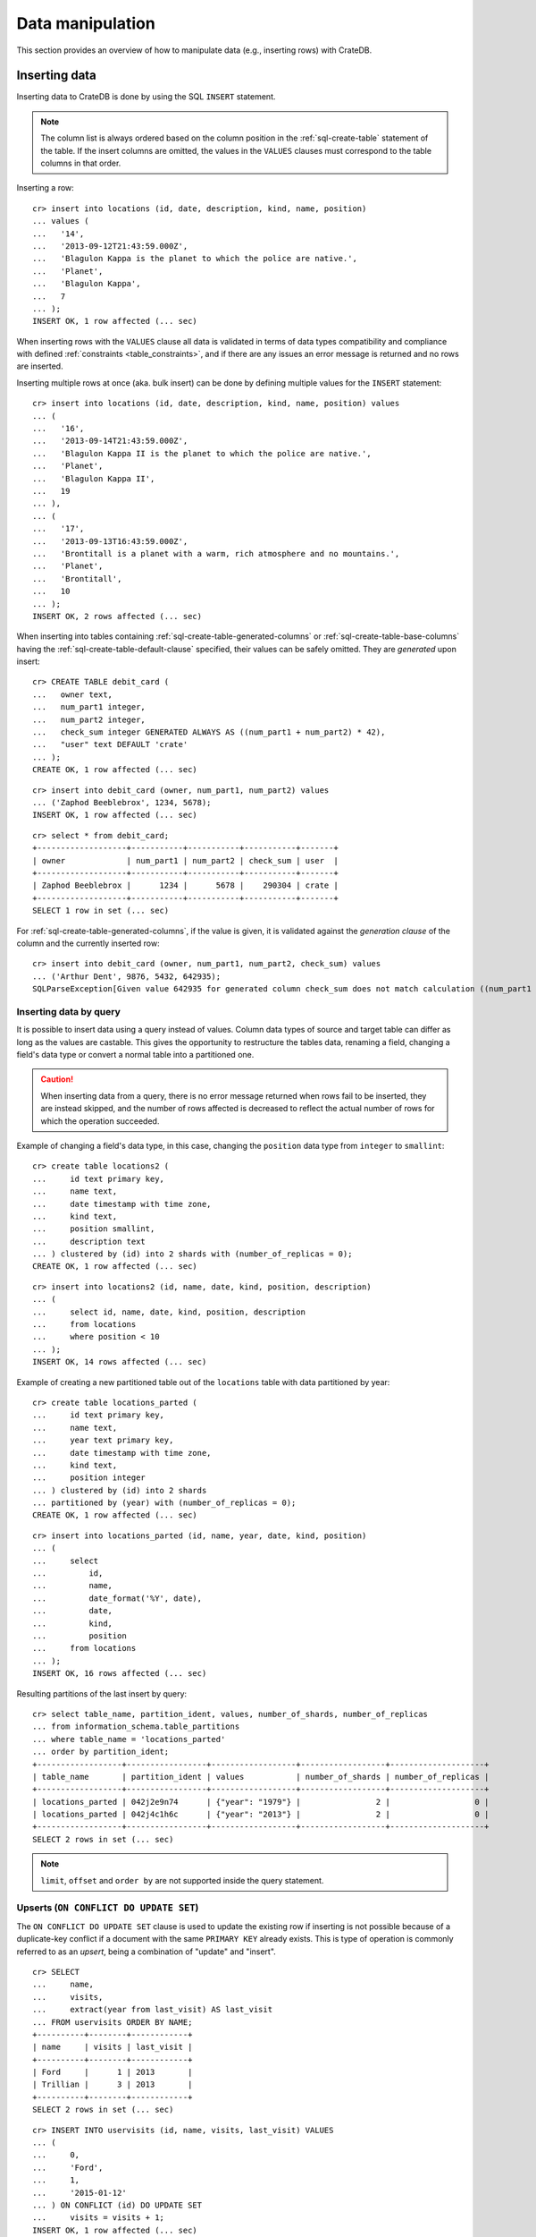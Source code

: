.. highlight:: psql

.. _dml:

=================
Data manipulation
=================

This section provides an overview of how to manipulate data (e.g., inserting
rows) with CrateDB.

.. SEEALSO::

    :ref:`General use: Data definition <ddl>`

    :ref:`General use: Querying <dql>`


.. _dml-inserting-data:

Inserting data
==============

Inserting data to CrateDB is done by using the SQL ``INSERT`` statement.

.. NOTE::

    The column list is always ordered based on the column position in the
    :ref:`sql-create-table` statement of the table. If the insert columns are
    omitted, the values in the ``VALUES`` clauses must correspond to the table
    columns in that order.

Inserting a row::

    cr> insert into locations (id, date, description, kind, name, position)
    ... values (
    ...   '14',
    ...   '2013-09-12T21:43:59.000Z',
    ...   'Blagulon Kappa is the planet to which the police are native.',
    ...   'Planet',
    ...   'Blagulon Kappa',
    ...   7
    ... );
    INSERT OK, 1 row affected (... sec)

When inserting rows with the ``VALUES`` clause all data is validated in terms
of data types compatibility and compliance with defined
:ref:`constraints <table_constraints>`, and if there are any issues an error
message is returned and no rows are inserted.

Inserting multiple rows at once (aka. bulk insert) can be done by defining
multiple values for the ``INSERT`` statement::

    cr> insert into locations (id, date, description, kind, name, position) values
    ... (
    ...   '16',
    ...   '2013-09-14T21:43:59.000Z',
    ...   'Blagulon Kappa II is the planet to which the police are native.',
    ...   'Planet',
    ...   'Blagulon Kappa II',
    ...   19
    ... ),
    ... (
    ...   '17',
    ...   '2013-09-13T16:43:59.000Z',
    ...   'Brontitall is a planet with a warm, rich atmosphere and no mountains.',
    ...   'Planet',
    ...   'Brontitall',
    ...   10
    ... );
    INSERT OK, 2 rows affected (... sec)

When inserting into tables containing :ref:`sql-create-table-generated-columns`
or :ref:`sql-create-table-base-columns` having the
:ref:`sql-create-table-default-clause` specified, their values can be safely
omitted. They are *generated* upon insert:

::

    cr> CREATE TABLE debit_card (
    ...   owner text,
    ...   num_part1 integer,
    ...   num_part2 integer,
    ...   check_sum integer GENERATED ALWAYS AS ((num_part1 + num_part2) * 42),
    ...   "user" text DEFAULT 'crate'
    ... );
    CREATE OK, 1 row affected (... sec)

::

    cr> insert into debit_card (owner, num_part1, num_part2) values
    ... ('Zaphod Beeblebrox', 1234, 5678);
    INSERT OK, 1 row affected (... sec)

.. Hidden: refresh debit_card

    cr> refresh table debit_card
    REFRESH OK, 1 row affected (... sec)

::

    cr> select * from debit_card;
    +-------------------+-----------+-----------+-----------+-------+
    | owner             | num_part1 | num_part2 | check_sum | user  |
    +-------------------+-----------+-----------+-----------+-------+
    | Zaphod Beeblebrox |      1234 |      5678 |    290304 | crate |
    +-------------------+-----------+-----------+-----------+-------+
    SELECT 1 row in set (... sec)

For :ref:`sql-create-table-generated-columns`, if the value is given, it is
validated against the *generation clause* of the column and the currently
inserted row::

    cr> insert into debit_card (owner, num_part1, num_part2, check_sum) values
    ... ('Arthur Dent', 9876, 5432, 642935);
    SQLParseException[Given value 642935 for generated column check_sum does not match calculation ((num_part1 + num_part2) * 42) = 642936]


.. _dml-inserting-by-query:

Inserting data by query
-----------------------

.. Hidden: refresh locations

    cr> refresh table locations
    REFRESH OK, 1 row affected (... sec)

It is possible to insert data using a query instead of values. Column data
types of source and target table can differ as long as the values are castable.
This gives the opportunity to restructure the tables data, renaming a field,
changing a field's data type or convert a normal table into a partitioned one.

.. CAUTION::

    When inserting data from a query, there is no error message returned when
    rows fail to be inserted, they are instead skipped, and the number of
    rows affected is decreased to reflect the actual number of rows for which
    the operation succeeded.

Example of changing a field's data type, in this case, changing the
``position`` data type from ``integer`` to ``smallint``::

    cr> create table locations2 (
    ...     id text primary key,
    ...     name text,
    ...     date timestamp with time zone,
    ...     kind text,
    ...     position smallint,
    ...     description text
    ... ) clustered by (id) into 2 shards with (number_of_replicas = 0);
    CREATE OK, 1 row affected (... sec)

::

    cr> insert into locations2 (id, name, date, kind, position, description)
    ... (
    ...     select id, name, date, kind, position, description
    ...     from locations
    ...     where position < 10
    ... );
    INSERT OK, 14 rows affected (... sec)

.. Hidden: drop previously created table

   cr> drop table locations2
    DROP OK, 1 row affected (... sec)

Example of creating a new partitioned table out of the ``locations`` table with
data partitioned by year::

    cr> create table locations_parted (
    ...     id text primary key,
    ...     name text,
    ...     year text primary key,
    ...     date timestamp with time zone,
    ...     kind text,
    ...     position integer
    ... ) clustered by (id) into 2 shards
    ... partitioned by (year) with (number_of_replicas = 0);
    CREATE OK, 1 row affected (... sec)

::

    cr> insert into locations_parted (id, name, year, date, kind, position)
    ... (
    ...     select
    ...         id,
    ...         name,
    ...         date_format('%Y', date),
    ...         date,
    ...         kind,
    ...         position
    ...     from locations
    ... );
    INSERT OK, 16 rows affected (... sec)

Resulting partitions of the last insert by query::

    cr> select table_name, partition_ident, values, number_of_shards, number_of_replicas
    ... from information_schema.table_partitions
    ... where table_name = 'locations_parted'
    ... order by partition_ident;
    +------------------+-----------------+------------------+------------------+--------------------+
    | table_name       | partition_ident | values           | number_of_shards | number_of_replicas |
    +------------------+-----------------+------------------+------------------+--------------------+
    | locations_parted | 042j2e9n74      | {"year": "1979"} |                2 |                  0 |
    | locations_parted | 042j4c1h6c      | {"year": "2013"} |                2 |                  0 |
    +------------------+-----------------+------------------+------------------+--------------------+
    SELECT 2 rows in set (... sec)

.. Hidden: drop previously created table

   cr> drop table locations_parted;
    DROP OK, 1 row affected (... sec)

.. NOTE::

   ``limit``, ``offset`` and ``order by`` are not supported inside the query
   statement.


.. _dml-inserting-upserts:

Upserts (``ON CONFLICT DO UPDATE SET``)
---------------------------------------

The ``ON CONFLICT DO UPDATE SET`` clause is used to update the existing row if
inserting is not possible because of a duplicate-key conflict if a document
with the same ``PRIMARY KEY`` already exists. This is type of operation is
commonly referred to as an *upsert*, being a combination of "update" and
"insert".

::

    cr> SELECT
    ...     name,
    ...     visits,
    ...     extract(year from last_visit) AS last_visit
    ... FROM uservisits ORDER BY NAME;
    +----------+--------+------------+
    | name     | visits | last_visit |
    +----------+--------+------------+
    | Ford     |      1 | 2013       |
    | Trillian |      3 | 2013       |
    +----------+--------+------------+
    SELECT 2 rows in set (... sec)

::

    cr> INSERT INTO uservisits (id, name, visits, last_visit) VALUES
    ... (
    ...     0,
    ...     'Ford',
    ...     1,
    ...     '2015-01-12'
    ... ) ON CONFLICT (id) DO UPDATE SET
    ...     visits = visits + 1;
    INSERT OK, 1 row affected (... sec)

.. Hidden: refresh uservisits

    cr> REFRESH TABLE uservisits
    REFRESH OK, 1 row affected (... sec)

::

    cr> SELECT
    ...     name,
    ...     visits,
    ...     extract(year from last_visit) AS last_visit
    ... FROM uservisits WHERE id = 0;
    +------+--------+------------+
    | name | visits | last_visit |
    +------+--------+------------+
    | Ford |      2 | 2013       |
    +------+--------+------------+
    SELECT 1 row in set (... sec)

It's possible to refer to values which would be inserted if no duplicate-key
conflict occurred, by using the special ``excluded`` table. This table is
especially useful in multiple-row inserts, to refer to the current rows
values::

    cr> INSERT INTO uservisits (id, name, visits, last_visit) VALUES
    ... (
    ...     0,
    ...     'Ford',
    ...     2,
    ...     '2016-01-13'
    ... ),
    ... (
    ...     1,
    ...     'Trillian',
    ...     5,
    ...     '2016-01-15'
    ... ) ON CONFLICT (id) DO UPDATE SET
    ...     visits = visits + excluded.visits,
    ...     last_visit = excluded.last_visit;
    INSERT OK, 2 rows affected (... sec)

.. Hidden: refresh uservisits

    cr> REFRESH TABLE uservisits
    REFRESH OK, 1 row affected (... sec)

::

    cr> SELECT
    ...     name,
    ...     visits,
    ...     extract(year from last_visit) AS last_visit
    ... FROM uservisits ORDER BY name;
    +----------+--------+------------+
    | name     | visits | last_visit |
    +----------+--------+------------+
    | Ford     |      4 | 2016       |
    | Trillian |      8 | 2016       |
    +----------+--------+------------+
    SELECT 2 rows in set (... sec)

This can also be done when using a query instead of values::

    cr> CREATE TABLE uservisits2 (
    ...   id integer primary key,
    ...   name text,
    ...   visits integer,
    ...   last_visit timestamp with time zone
    ... ) CLUSTERED BY (id) INTO 2 SHARDS WITH (number_of_replicas = 0);
    CREATE OK, 1 row affected (... sec)

::

    cr> INSERT INTO uservisits2 (id, name, visits, last_visit)
    ... (
    ...     SELECT id, name, visits, last_visit
    ...     FROM uservisits
    ... );
    INSERT OK, 2 rows affected (... sec)

.. Hidden: refresh uservisits2

    cr> REFRESH TABLE uservisits2
    REFRESH OK, 1 row affected (... sec)

::

    cr> INSERT INTO uservisits2 (id, name, visits, last_visit)
    ... (
    ...     SELECT id, name, visits, last_visit
    ...     FROM uservisits
    ... ) ON CONFLICT (id) DO UPDATE SET
    ...     visits = visits + excluded.visits,
    ...     last_visit = excluded.last_visit;
    INSERT OK, 2 rows affected (... sec)

.. Hidden: refresh uservisits2

    cr> REFRESH TABLE uservisits2
    REFRESH OK, 1 row affected (... sec)

::

    cr> SELECT
    ...     name,
    ...     visits,
    ...     extract(year from last_visit) AS last_visit
    ... FROM uservisits ORDER BY name;
    +----------+--------+------------+
    | name     | visits | last_visit |
    +----------+--------+------------+
    | Ford     |      4 | 2016       |
    | Trillian |      8 | 2016       |
    +----------+--------+------------+
    SELECT 2 rows in set (... sec)

.. Hidden: drop previously created table

   cr> DROP TABLE uservisits2
    DROP OK, 1 row affected (... sec)


.. SEEALSO::

    :ref:`SQL syntax: ON CONFLICT DO UPDATE SET
    <sql-insert-on-conflict-do-update>`


.. _dml-updating-data:

Updating data
=============

In order to update documents in CrateDB the SQL ``UPDATE`` statement can be
used::

    cr> update locations set description = 'Updated description'
    ... where name = 'Bartledan';
    UPDATE OK, 1 row affected (... sec)

Updating nested objects is also supported::

    cr> update locations set inhabitants['name'] = 'Human' where name = 'Bartledan';
    UPDATE OK, 1 row affected (... sec)

It's also possible to reference a column within the :ref:`expression
<gloss-expression>`, for example to increment a number like this::

    cr> update locations set position = position + 1 where position < 3;
    UPDATE OK, 6 rows affected (... sec)

.. NOTE::

    If the same documents are updated concurrently an VersionConflictException
    might occur. CrateDB contains a retry logic that tries to resolve the
    conflict automatically.


.. _dml-deleting-data:

Deleting data
=============

Deleting rows in CrateDB is done using the SQL ``DELETE`` statement::

    cr> delete from locations where position > 3;
    DELETE OK, ... rows affected (... sec)


.. _dml-import-export:

Import and export
=================


.. _dml-importing-data:

Importing data
--------------

Using the ``COPY FROM`` statement, CrateDB nodes can import data from local
files or files that are available over the network.

The supported data formats are JSON and CSV. The format is inferred from the
file extension, if possible. Alternatively the format can also be provided as
an option (see :ref:`sql-copy-from-with`). If the format is not provided and
cannot be inferred from the file extension, it will be processed as JSON.

JSON files must contain a single JSON object per line.

Example JSON data::

    {"id": 1, "quote": "Don't panic"}
    {"id": 2, "quote": "Ford, you're turning into a penguin. Stop it."}

CSV files must contain a header with comma-separated values, which will
be added as columns.

Example CSV data::

    id,quote
    1,"Don't panic"
    2,"Ford, you're turning into a penguin. Stop it."

.. NOTE::

  * The ``COPY FROM`` statement will convert and validate your data.
  * Values for generated columns will be computed if the data does not contain
    them, otherwise they will be imported and validated
  * Furthermore, column names in your data are considered case sensitive (as if
    they were quoted in a SQL statement).

For further information, including how to import data to
:ref:`partitioned-tables`, take a look at the :ref:`sql-copy-from` reference.


.. _dml-importing-data-example:

Example
.......

.. highlight:: psql

Here's an example statement::

    cr> COPY quotes FROM 'file:///tmp/import_data/quotes.json';
    COPY OK, 3 rows affected (... sec)

This statement imports data from the ``/tmp/import_data/quotes.json`` file into
a table named ``quotes``.

.. NOTE::

    The file you specify must be available on one of the CrateDB nodes. *This
    statement will not work with files that are local to your client.*

    For the above statement, every node in the cluster will attempt to import
    data from a file located at ``/tmp/import_data/quotes.json`` relative to
    the ``crate`` process (i.e., if you are running CrateDB inside a container,
    the file must also be inside the container).

    If you want to import data from a file that on your local computer using
    ``COPY FROM``, you must first transfer the file to one of the CrateDB
    nodes.

    Consult the :ref:`sql-copy-from` reference for additional information.

.. Hidden: delete imported data

    cr> refresh table quotes;
    REFRESH OK, 1 row affected (... sec)
    cr> delete from quotes;
    DELETE OK, 3 rows affected (... sec)

If you want to import all files inside the ``/tmp/import_data`` directory on
every CrateDB node, you can use a wildcard, like so::

    cr> COPY quotes FROM '/tmp/import_data/*' WITH (bulk_size = 4);
    COPY OK, 3 rows affected (... sec)

.. Hidden: delete imported data

    cr> refresh table quotes;
    REFRESH OK, 1 row affected (... sec)
    cr> delete from quotes;
    DELETE OK, 3 rows affected (... sec)
    cr> refresh table quotes;
    REFRESH OK, 1 row affected (... sec)

This wildcard can also be used to only match certain files in a directory::

    cr> COPY quotes FROM '/tmp/import_data/qu*.json';
    COPY OK, 3 rows affected (... sec)

.. Hidden: delete imported data

    cr> refresh table quotes;
    REFRESH OK, 1 row affected (... sec)
    cr> delete from quotes;
    DELETE OK, 3 rows affected (... sec)
    cr> refresh table quotes;
    REFRESH OK, 1 row affected (... sec)


.. _dml-importing-data-summary:

Detailed error reporting
........................

If the ``RETURN_SUMMARY`` clause is specified, a result set containing information
about failures and successfully imported records is returned.

.. Hidden: delete existing data

    cr> refresh table locations;
    REFRESH OK, 1 row affected (... sec)
    cr> delete from locations;
    DELETE OK, 8 rows affected (... sec)
    cr> refresh table locations;
    REFRESH OK, 1 row affected (... sec)

::

   cr> COPY locations FROM '/tmp/import_data/locations_with_failure/locations*.json' RETURN SUMMARY;
    +--...--+----------...--------+---------------+-------------+--------------------...-------------------------------------+
    | node  | uri                 | success_count | error_count | errors                                                     |
    +--...--+----------...--------+---------------+-------------+--------------------...-------------------------------------+
    | {...} | .../locations1.json |             6 |           0 | {}                                                         |
    | {...} | .../locations2.json |             5 |           2 | {"Cannot cast value...{"count": ..., "line_numbers": ...}} |
    +--...--+----------...--------+---------------+-------------+--------------------...-------------------------------------+
    COPY 2 rows in set (... sec)

.. Hidden: delete imported data

    cr> refresh table locations;
    REFRESH OK, 1 row affected (... sec)
    cr> delete from locations;
    DELETE OK, ...
    cr> refresh table locations;
    REFRESH OK, 1 row affected (... sec)

If an error happens while processing the URI in general, the ``error_count`` and
``success_count`` columns will contains `NULL` values to indicate that no records were processed.

::

   cr> COPY locations FROM '/tmp/import_data/not-existing.json' RETURN SUMMARY;
    +--...--+-----------...---------+---------------+-------------+------------------------...------------------------+
    | node  | uri                   | success_count | error_count | errors                                            |
    +--...--+-----------...---------+---------------+-------------+------------------------...------------------------+
    | {...} | .../not-existing.json |          NULL |        NULL | {"...not-existing.json (...)": {"count": 1, ...}} |
    +--...--+-----------...---------+---------------+-------------+------------------------...------------------------+
   COPY 1 row in set (... sec)

See :ref:`sql-copy-from` for more information.


.. _dml-exporting-data:

Exporting data
--------------

Data can be exported using the ``COPY TO`` statement. Data is exported in a
distributed way, meaning each node will export its own data.

Replicated data is not exported. So every row of an exported table is stored
only once.

This example shows how to export a given table into files named after the table
and shard ID with gzip compression:

.. Hidden: import data

   cr> REFRESH TABLE quotes;
   REFRESH OK...
   cr> COPY quotes FROM '/tmp/import_data/*';
   COPY OK, 3 rows affected (... sec)

::

    cr> REFRESH TABLE quotes;
    REFRESH OK...

::

    cr> COPY quotes TO DIRECTORY '/tmp/' with (compression='gzip');
    COPY OK, 3 rows affected ...

Instead of exporting a whole table, rows can be filtered by an optional WHERE
clause condition. This is useful if only a subset of the data needs to be
exported::

    cr> COPY quotes WHERE match(quote_ft, 'time') TO DIRECTORY '/tmp/' WITH (compression='gzip');
    COPY OK, 2 rows affected ...

For further details see :ref:`sql-copy-to`.


.. _crate-python: https://pypi.python.org/pypi/crate/
.. _PCRE: https://www.pcre.org/
